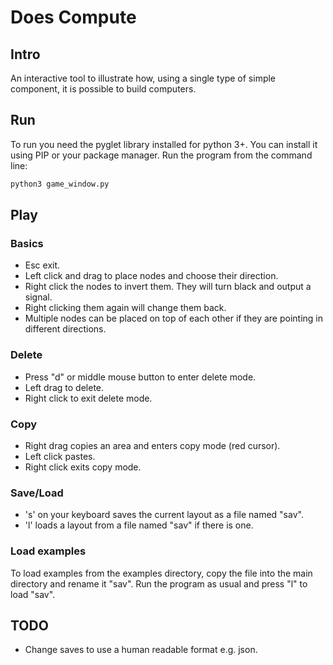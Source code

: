 * Does Compute 
** Intro
An interactive tool to illustrate how, using a single type of simple component, 
it is possible to build computers.

** Run 
To run you need the pyglet library installed for python 3+.
You can install it using PIP or your package manager.
Run the program from the command line:
#+BEGIN_SRC bash
python3 game_window.py
#+END_SRC

** Play
*** Basics 
- Esc exit.
- Left click and drag to place nodes and choose their direction. 
- Right click the nodes to invert them. They will turn black and output a signal.
- Right clicking them again will change them back.
- Multiple nodes can be placed on top of each other if they are pointing in different directions.

*** Delete 
- Press "d" or middle mouse button to enter delete mode.
- Left drag to delete.
- Right click to exit delete mode.
  
*** Copy
- Right drag copies an area and enters copy mode (red cursor).
- Left click pastes.
- Right click exits copy mode. 

*** Save/Load
- 's' on your keyboard saves the current layout as a file named "sav".
- 'l' loads a layout from a file named "sav" if there is one. 
 
*** Load examples
To load examples from the examples directory, copy the file into the main directory and rename it "sav".
Run the program as usual and press "l" to load "sav".

** TODO  
- Change saves to use a human readable format e.g. json.
